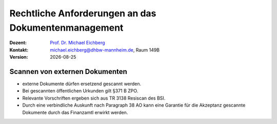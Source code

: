 .. meta:: 
    :author: Michael Eichberg
    :keywords: "Dokumenten Management"
    :description lang=de: "Einführung in das Dokumenten Management"
    :id: lecture-dm-einfuehrung
    :first-slide: last-viewed

.. |date| date::
.. |at| unicode:: 0x40

.. role:: incremental   
.. role:: eng
.. role:: ger
.. role:: red
.. role:: green
.. role:: the-blue
.. role:: minor
.. role:: ger-quote
.. role:: obsolete
.. role:: line-above
.. role:: huge
.. role:: xxl

.. role:: raw-html(raw)
   :format: html



Rechtliche Anforderungen an das Dokumentenmanagement
===================================================================

.. container:: smaller line-above

    :Dozent: `Prof. Dr. Michael Eichberg <https://delors.github.io/cv/folien.rst.html>`__
    :Kontakt: michael.eichberg@dhbw-mannheim.de, Raum 149B
    :Version: |date|

.. supplemental::

  :Folien: 
      :HTML: https://delors.github.io/dm-rechtliche-aspekte/folien.rst.html 

      :PDF: https://delors.github.io/dm-rechtliche-aspekte/folien.rst.html.pdf
  :Fehler auf Folien melden:
      https://github.com/Delors/delors.github.io/issues
    



Scannen von externen Dokumenten
------------------------------------------------------------

.. class:: incremental

- externe Dokumente dürfen ersetzend gescannt werden.
- Bei gescannten öffentlichen Urkunden gilt §371 B ZPO.
- Relevante Vorschriften ergeben sich aus TR 3138 Resiscan des BSI.
- Durch eine verbindliche Auskunft nach Paragraph 38 AO kann eine Garantie für die Akzeptanz gescannte Dokumente durch das Finanzamtl erwirkt werden.